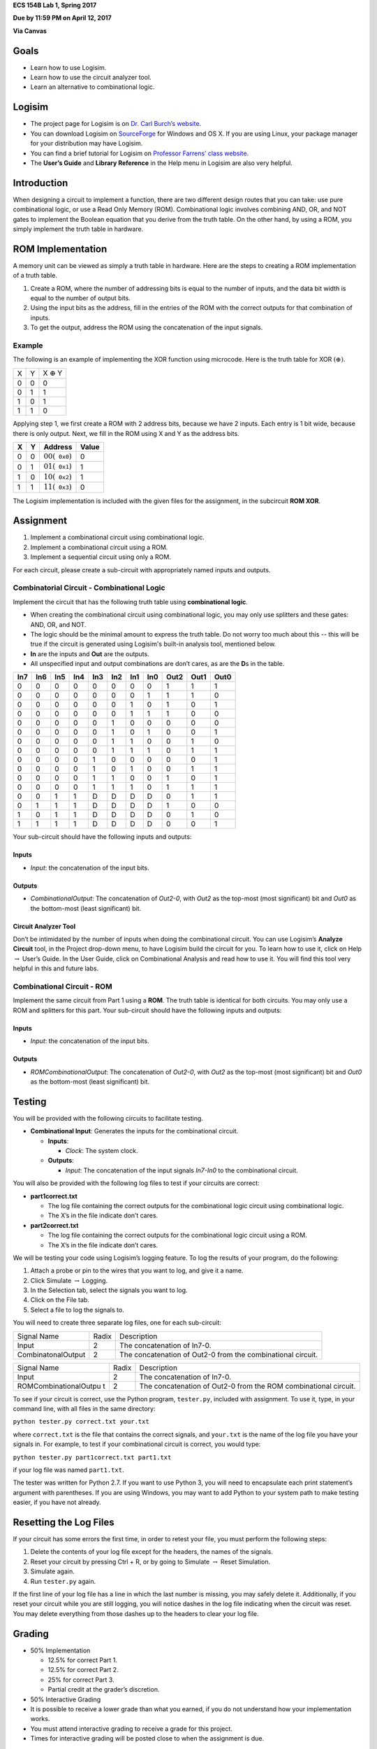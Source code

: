 .. raw:: latex

   \LARGE

**ECS 154B Lab 1, Spring 2017**

**Due by 11:59 PM on April 12, 2017**

**Via Canvas**

Goals
=====

-  Learn how to use Logisim.

-  Learn how to use the circuit analyzer tool.

-  Learn an alternative to combinational logic.

Logisim
=======

-  The project page for Logisim is on `Dr. Carl Burch’s
   website <http://www.cburch.com/logisim/>`__.

-  You can download Logisim on
   `SourceForge <http://sourceforge.net/projects/circuit/>`__ for
   Windows and OS X. If you are using Linux, your package manager for
   your distribution may have Logisim.

-  You can find a brief tutorial for Logisim on `Professor Farrens’
   class
   website <http://american.cs.ucdavis.edu/academic/ecs154a/postscript/logisim-tutorial.pdf>`__.

-  The **User’s Guide** and **Library Reference** in the Help menu in
   Logisim are also very helpful.

Introduction
============

When designing a circuit to implement a function, there are two
different design routes that you can take: use pure combinational logic,
or use a Read Only Memory (ROM). Combinational logic involves combining
AND, OR, and NOT gates to implement the Boolean equation that you derive
from the truth table. On the other hand, by using a ROM, you simply
implement the truth table in hardware.

ROM Implementation
==================

A memory unit can be viewed as simply a truth table in hardware. Here
are the steps to creating a ROM implementation of a truth table.

#. Create a ROM, where the number of addressing bits is equal to the
   number of inputs, and the data bit width is equal to the number of
   output bits.

#. Using the input bits as the address, fill in the entries of the ROM
   with the correct outputs for that combination of inputs.

#. To get the output, address the ROM using the concatenation of the
   input signals.

Example
-------

The following is an example of implementing the XOR function using
microcode. Here is the truth table for XOR
:math:`\left( \oplus \right)`.

+---+---+--------------------+
| X | Y | X :math:`\oplus` Y |
+---+---+--------------------+
| 0 | 0 | 0                  |
+---+---+--------------------+
| 0 | 1 | 1                  |
+---+---+--------------------+
| 1 | 0 | 1                  |
+---+---+--------------------+
| 1 | 1 | 0                  |
+---+---+--------------------+

Applying step 1, we first create a ROM with 2 address bits, because we
have 2 inputs. Each entry is 1 bit wide, because there is only output.
Next, we fill in the ROM using X and Y as the address bits.

+---+---+----------------------------------------+-------+
| X | Y | Address                                | Value |
+===+===+========================================+=======+
| 0 | 0 | :math:`00 \left( \mathtt{0x0} \right)` | 0     |
+---+---+----------------------------------------+-------+
| 0 | 1 | :math:`01 \left( \mathtt{0x1} \right)` | 1     |
+---+---+----------------------------------------+-------+
| 1 | 0 | :math:`10 \left( \mathtt{0x2} \right)` | 1     |
+---+---+----------------------------------------+-------+
| 1 | 1 | :math:`11 \left( \mathtt{0x3} \right)` | 0     |
+---+---+----------------------------------------+-------+

The Logisim implementation is included with the given files for the
assignment, in the subcircuit **ROM XOR**.

Assignment
==========

#. Implement a combinational circuit using combinational logic.

#. Implement a combinational circuit using a ROM.

#. Implement a sequential circuit using only a ROM.

For each circuit, please create a sub-circuit with appropriately named
inputs and outputs.

Combinatorial Circuit - Combinational Logic
-------------------------------------------

Implement the circuit that has the following truth table using
**combinational logic**.

-  When creating the combinational circuit using combinational logic,
   you may only use splitters and these gates: AND, OR, and NOT.

-  The logic should be the minimal amount to express the truth table.
   Do not worry too much about this -- this will be true if the circuit
   is generated using Logisim's built-in analysis tool, mentioned below.

-  **In** are the inputs and **Out** are the outputs.

-  All unspecified input and output combinations are don’t cares, as are
   the **D**\ s in the table.

+-----+-----+-----+-----+-----+-----+-----+-----+------+------+------+
| In7 | In6 | In5 | In4 | In3 | In2 | In1 | In0 | Out2 | Out1 | Out0 |
+=====+=====+=====+=====+=====+=====+=====+=====+======+======+======+
| 0   | 0   | 0   | 0   | 0   | 0   | 0   | 0   | 1    | 1    | 1    |
+-----+-----+-----+-----+-----+-----+-----+-----+------+------+------+
| 0   | 0   | 0   | 0   | 0   | 0   | 0   | 1   | 1    | 1    | 0    |
+-----+-----+-----+-----+-----+-----+-----+-----+------+------+------+
| 0   | 0   | 0   | 0   | 0   | 0   | 1   | 0   | 1    | 0    | 1    |
+-----+-----+-----+-----+-----+-----+-----+-----+------+------+------+
| 0   | 0   | 0   | 0   | 0   | 0   | 1   | 1   | 1    | 0    | 0    |
+-----+-----+-----+-----+-----+-----+-----+-----+------+------+------+
| 0   | 0   | 0   | 0   | 0   | 1   | 0   | 0   | 0    | 0    | 0    |
+-----+-----+-----+-----+-----+-----+-----+-----+------+------+------+
| 0   | 0   | 0   | 0   | 0   | 1   | 0   | 1   | 0    | 0    | 1    |
+-----+-----+-----+-----+-----+-----+-----+-----+------+------+------+
| 0   | 0   | 0   | 0   | 0   | 1   | 1   | 0   | 0    | 1    | 0    |
+-----+-----+-----+-----+-----+-----+-----+-----+------+------+------+
| 0   | 0   | 0   | 0   | 0   | 1   | 1   | 1   | 0    | 1    | 1    |
+-----+-----+-----+-----+-----+-----+-----+-----+------+------+------+
| 0   | 0   | 0   | 0   | 1   | 0   | 0   | 0   | 0    | 0    | 1    |
+-----+-----+-----+-----+-----+-----+-----+-----+------+------+------+
| 0   | 0   | 0   | 0   | 1   | 0   | 1   | 0   | 0    | 1    | 1    |
+-----+-----+-----+-----+-----+-----+-----+-----+------+------+------+
| 0   | 0   | 0   | 0   | 1   | 1   | 0   | 0   | 1    | 0    | 1    |
+-----+-----+-----+-----+-----+-----+-----+-----+------+------+------+
| 0   | 0   | 0   | 0   | 1   | 1   | 1   | 0   | 1    | 1    | 1    |
+-----+-----+-----+-----+-----+-----+-----+-----+------+------+------+
| 0   | 0   | 1   | 1   | D   | D   | D   | D   | 0    | 1    | 1    |
+-----+-----+-----+-----+-----+-----+-----+-----+------+------+------+
| 0   | 1   | 1   | 1   | D   | D   | D   | D   | 1    | 0    | 0    |
+-----+-----+-----+-----+-----+-----+-----+-----+------+------+------+
| 1   | 0   | 1   | 1   | D   | D   | D   | D   | 0    | 1    | 0    |
+-----+-----+-----+-----+-----+-----+-----+-----+------+------+------+
| 1   | 1   | 1   | 1   | D   | D   | D   | D   | 0    | 0    | 1    |
+-----+-----+-----+-----+-----+-----+-----+-----+------+------+------+

Your sub-circuit should have the following inputs and outputs:

Inputs
~~~~~~

-  *Input*: the concatenation of the input bits.

Outputs
~~~~~~~

-  *CombinationalOutput*: The concatenation of *Out2-0*, with *Out2* as
   the top-most (most significant) bit and *Out0* as the bottom-most
   (least significant) bit.

Circuit Analyzer Tool
~~~~~~~~~~~~~~~~~~~~~

Don’t be intimidated by the number of inputs when doing the
combinational circuit. You can use Logisim’s **Analyze Circuit** tool,
in the Project drop-down menu, to have Logisim build the circuit for
you. To learn how to use it, click on Help :math:`\rightarrow` User’s
Guide. In the User Guide, click on Combinational Analysis and read how
to use it. You will find this tool very helpful in this and future labs.

Combinational Circuit - ROM
---------------------------

Implement the same circuit from Part 1 using a **ROM**. The truth table
is identical for both circuits. You may only use a ROM and splitters for
this part. Your sub-circuit should have the following inputs and
outputs:

.. _inputs-1:

Inputs
~~~~~~

-  *Input*: the concatenation of the input bits.

.. _outputs-1:

Outputs
~~~~~~~

-  *ROMCombinationalOutput*: The concatenation of *Out2-0*, with *Out2*
   as the top-most (most significant) bit and *Out0* as the bottom-most
   (least significant) bit.

Testing
=======

You will be provided with the following circuits to facilitate testing.

-  **Combinational Input**: Generates the inputs for the combinational
   circuit.

   -  **Inputs**:

      -  *Clock*: The system clock.

   -  **Outputs**:

      -  *Input*: The concatenation of the input signals *In7-In0* to
         the combinational circuit.


You will also be provided with the following log files to test if your
circuits are correct:

-  **part1correct.txt**

   -  The log file containing the correct outputs for the combinational
      logic circuit using combinational logic.

   -  The X’s in the file indicate don’t cares.

-  **part2correct.txt**

   -  The log file containing the correct outputs for the combinational
      logic circuit using a ROM.

   -  The X’s in the file indicate don’t cares.

We will be testing your code using Logisim’s logging feature. To log the
results of your program, do the following:

#. Attach a probe or pin to the wires that you want to log, and give it
   a name.

#. Click Simulate :math:`\rightarrow` Logging.

#. In the Selection tab, select the signals you want to log.

#. Click on the File tab.

#. Select a file to log the signals to.

You will need to create three separate log files, one for each
sub-circuit:

+-----------------------+-----------------------+-----------------------+
| Signal Name           | Radix                 | Description           |
+-----------------------+-----------------------+-----------------------+
| Input                 | 2                     | The concatenation of  |
|                       |                       | In7-0.                |
+-----------------------+-----------------------+-----------------------+
| CombinatonalOutput    | 2                     | The concatenation of  |
|                       |                       | Out2-0 from the       |
|                       |                       | combinational         |
|                       |                       | circuit.              |
+-----------------------+-----------------------+-----------------------+

+-----------------------+-----------------------+-----------------------+
| Signal Name           | Radix                 | Description           |
+-----------------------+-----------------------+-----------------------+
| Input                 | 2                     | The concatenation of  |
|                       |                       | In7-0.                |
+-----------------------+-----------------------+-----------------------+
| ROMCombinationalOutpu | 2                     | The concatenation of  |
| t                     |                       | Out2-0 from the ROM   |
|                       |                       | combinational         |
|                       |                       | circuit.              |
+-----------------------+-----------------------+-----------------------+

To see if your circuit is correct, use the Python program,
``tester.py``, included with assignment. To use it, type, in your
command line, with all files in the same directory:

.. raw:: latex

   \vspace{12pt}

``python tester.py correct.txt your.txt``

.. raw:: latex

   \vspace{12pt}

where ``correct.txt`` is the file that contains the correct signals, and
``your.txt`` is the name of the log file you have your signals in. For
example, to test if your combinational circuit is correct, you would
type:

.. raw:: latex

   \vspace{12pt}

``python tester.py part1correct.txt part1.txt``

.. raw:: latex

   \vspace{12pt}

if your log file was named ``part1.txt``.

The tester was written for Python 2.7. If you want to use Python 3, you
will need to encapsulate each print statement’s argument with
parentheses. If you are using Windows, you may want to add Python to
your system path to make testing easier, if you have not already.

Resetting the Log Files
=======================

If your circuit has some errors the first time, in order to retest your
file, you must perform the following steps:

#. Delete the contents of your log file except for the headers, the
   names of the signals.

#. Reset your circuit by pressing Ctrl + R, or by going to Simulate
   :math:`\rightarrow` Reset Simulation.

#. Simulate again.

#. Run ``tester.py`` again.

If the first line of your log file has a line in which the last number
is missing, you may safely delete it. Additionally, if you reset your
circuit while you are still logging, you will notice dashes in the log
file indicating when the circuit was reset. You may delete everything
from those dashes up to the headers to clear your log file.

Grading
=======

-  50% Implementation

   -  12.5% for correct Part 1.

   -  12.5% for correct Part 2.

   -  25% for correct Part 3.

   -  Partial credit at the grader’s discretion.

-  50% Interactive Grading

-  It is possible to receive a lower grade than what you earned, if you
   do not understand how your implementation works.

-  You must attend interactive grading to receive a grade for this
   project.

-  Times for interactive grading will be posted close to when the
   assignment is due.

Submission
==========

**Warning**: read the submission instructions carefully. Failure to
adhere to the instructions will result in a loss of points.

-  Upload to Canvas the zip/tar of your .circ file along with a README
   file that contains:

   -  The names of you and your partner.

   -  Any difficulties you had.

   -  Anything that doesn’t work correctly and why.

   -  Anything you feel that the graders should know.

-  **Copy and paste the README into the text submission box when you are
   submitting your assignment**, as well.

-  Only one partner should submit the assignment.

-  You may submit your assignment as many times as you want.

Hints
=====

-  When filling in the values for the ROM in the combinational circuit,
   it may be worthwhile to write a program to fill in the values for the
   ROM. If you don’t, you may have to fill in a large amount of numbers
   by hand. It is by no means required, though.

-  It is recommended to create an Excel spreadsheet for your sequential
   circuit’s state transition table in order to save time and cut down
   on errors. In particular, the functions ``DEC2BIN()``, ``BIN2HEX()``,
   the ``&`` concatenation operator, and `this Stack Overflow
   post <http://stackoverflow.com/questions/18191835/comparing-two-columns-and-returning-a-specific-adjacent-cell-in-excel>`__
   may come in handy.

-  If you need help, come to office hours for the TAs, or post your
   questions on Piazza.

